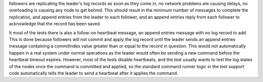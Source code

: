 followers are replicating the leader's log records as soon as they come in, no network problems are
causing delays, no overloading is causing any node to get behind. This should result in
the minimum number of messages to complete the replication, and append entries from the leader
to each follower, and an append entries reply from each follower to acknowledge that the record
has been saved.

It most of the tests there is also a follow-on heartbeat message, an append entries message with
no log record to add. This is done because followers will not commit and apply the log record
until the leader sends an append entries message containing a commitIndex value greater than
or equal to the record in question. This would not automatically happen in a real system under
normal operations as the leader would often be sending a new command before the heartbeat timeout
expires. However, most of the tests disable heartbeats, and the test usually wants to test the
log states of the nodes once the command is committed and applied, so the standard command
runner logic in the test support code automatically tells the leader to send a heartbeat
after it applies the command.


